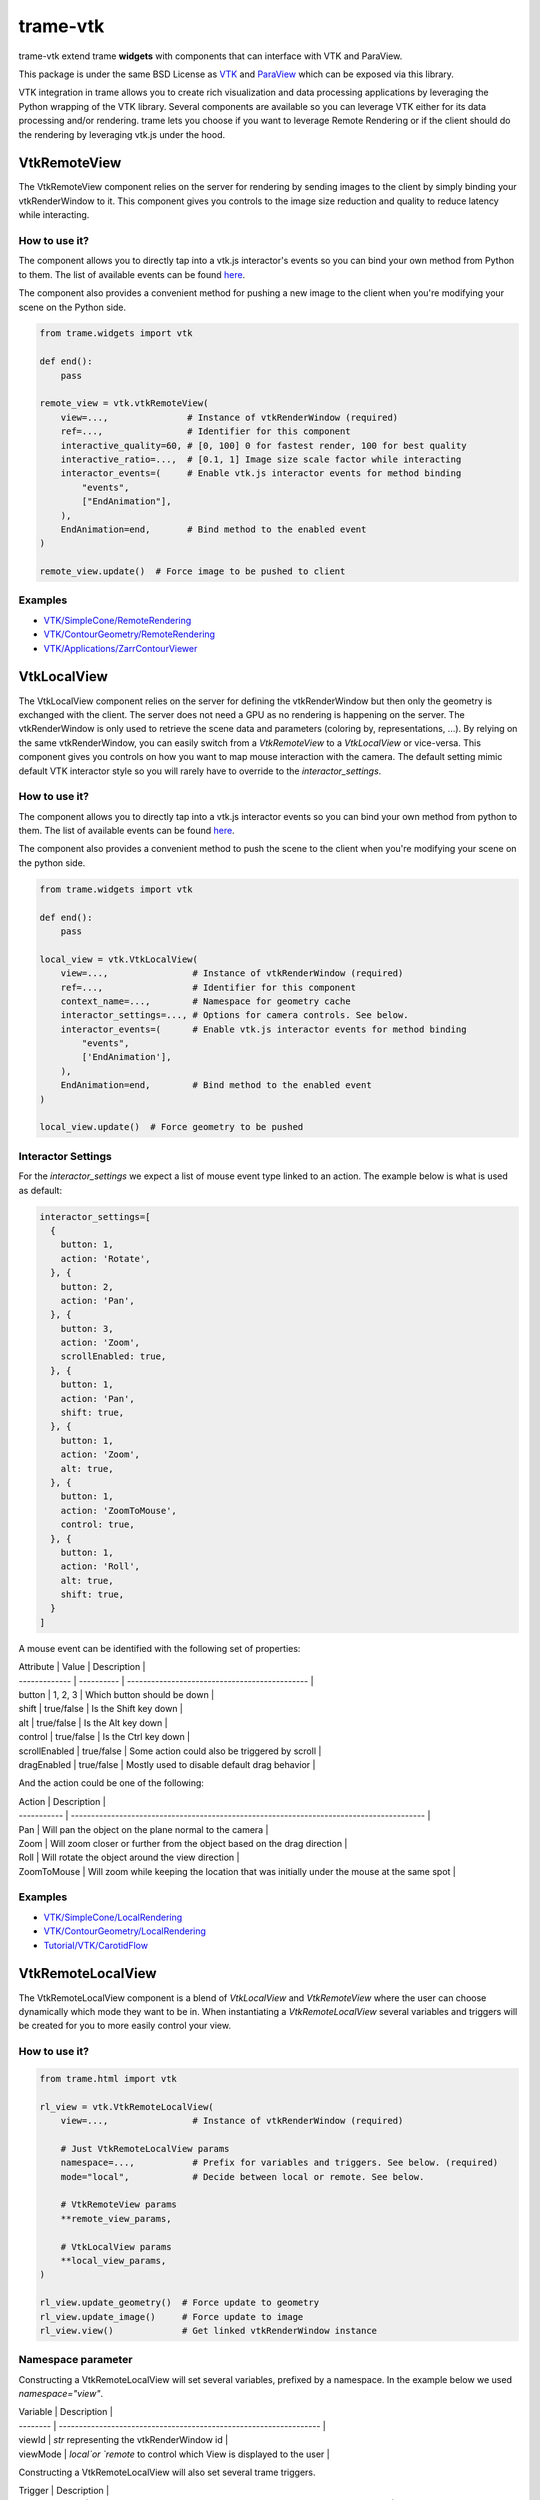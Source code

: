 trame-vtk
===========================================================================

trame-vtk extend trame **widgets** with components that can interface with VTK and ParaView.

This package is under the same BSD License as `VTK <https://github.com/Kitware/VTK/blob/master/Copyright.txt>`_ and `ParaView <https://github.com/Kitware/ParaView/blob/master/Copyright.txt>`_ which can be exposed via this library.

VTK integration in trame allows you to create rich visualization and data processing applications by leveraging the Python wrapping of the VTK library.
Several components are available so you can leverage VTK either for its data processing and/or rendering.
trame lets you choose if you want to leverage Remote Rendering or if the client should do the rendering by leveraging vtk.js under the hood.



VtkRemoteView
-----------------------------------------------------------

The VtkRemoteView component relies on the server for rendering by sending images to the client by simply binding your vtkRenderWindow to it.
This component gives you controls to the image size reduction and quality to reduce latency while interacting.


How to use it?
```````````````````````````````````````````````````````````

The component allows you to directly tap into a vtk.js interactor's events so you can bind your own method from Python to them.
The list of available events can be found `here <https://github.com/Kitware/vtk-js/blob/b92ad5463150b88514fcb5020c1fa6c7fcfe2a4f/Sources/Rendering/Core/RenderWindowInteractor/index.js#L23-L60>`_.

The component also provides a convenient method for pushing a new image to the client when you're modifying your scene on the Python side.

.. code-block:: python

    from trame.widgets import vtk

    def end():
        pass

    remote_view = vtk.vtkRemoteView(
        view=...,               # Instance of vtkRenderWindow (required)
        ref=...,                # Identifier for this component
        interactive_quality=60, # [0, 100] 0 for fastest render, 100 for best quality
        interactive_ratio=...,  # [0.1, 1] Image size scale factor while interacting
        interactor_events=(     # Enable vtk.js interactor events for method binding
            "events",
            ["EndAnimation"],
        ),
        EndAnimation=end,       # Bind method to the enabled event
    )

    remote_view.update()  # Force image to be pushed to client


Examples
```````````````````````````````````````````````````````````

- `VTK/SimpleCone/RemoteRendering <https://github.com/Kitware/trame/blob/master/examples/VTK/SimpleCone/RemoteRendering.py>`_
- `VTK/ContourGeometry/RemoteRendering <https://github.com/Kitware/trame/blob/master/examples/VTK/ContourGeometry/RemoteRendering.py>`_
- `VTK/Applications/ZarrContourViewer <https://github.com/Kitware/trame/blob/master/examples/VTK/Applications/ZarrContourViewer/app.py>`_


VtkLocalView
-----------------------------------------------------------

The VtkLocalView component relies on the server for defining the vtkRenderWindow but then only the geometry is exchanged with the client.
The server does not need a GPU as no rendering is happening on the server.
The vtkRenderWindow is only used to retrieve the scene data and parameters (coloring by, representations, ...).
By relying on the same vtkRenderWindow, you can easily switch from a `VtkRemoteView` to a `VtkLocalView` or vice-versa.
This component gives you controls on how you want to map mouse interaction with the camera.
The default setting mimic default VTK interactor style so you will rarely have to override to the `interactor_settings`.

How to use it?
```````````````````````````````````````````````````````````

The component allows you to directly tap into a vtk.js interactor events so you can bind your own method from python to them.
The list of available events can be found `here <https://github.com/Kitware/vtk-js/blob/b92ad5463150b88514fcb5020c1fa6c7fcfe2a4f/Sources/Rendering/Core/RenderWindowInteractor/index.js#L23-L60>`_.

The component also provides a convenient method to push the scene to the client when you're modifying your scene on the python side.

.. code-block:: python

    from trame.widgets import vtk

    def end():
        pass

    local_view = vtk.VtkLocalView(
        view=...,                # Instance of vtkRenderWindow (required)
        ref=...,                 # Identifier for this component
        context_name=...,        # Namespace for geometry cache
        interactor_settings=..., # Options for camera controls. See below.
        interactor_events=(      # Enable vtk.js interactor events for method binding
            "events",
            ['EndAnimation'],
        ),
        EndAnimation=end,        # Bind method to the enabled event
    )

    local_view.update()  # Force geometry to be pushed



Interactor Settings
```````````````````````````````````````````````````````````

For the `interactor_settings` we expect a list of mouse event type linked to an action. The example below is what is used as default:

.. code-block:: javascript

    interactor_settings=[
      {
        button: 1,
        action: 'Rotate',
      }, {
        button: 2,
        action: 'Pan',
      }, {
        button: 3,
        action: 'Zoom',
        scrollEnabled: true,
      }, {
        button: 1,
        action: 'Pan',
        shift: true,
      }, {
        button: 1,
        action: 'Zoom',
        alt: true,
      }, {
        button: 1,
        action: 'ZoomToMouse',
        control: true,
      }, {
        button: 1,
        action: 'Roll',
        alt: true,
        shift: true,
      }
    ]

A mouse event can be identified with the following set of properties:

| Attribute     | Value      | Description                                   |
| ------------- | ---------- | --------------------------------------------- |
| button        | 1, 2, 3    | Which button should be down                   |
| shift         | true/false | Is the Shift key down                         |
| alt           | true/false | Is the Alt key down                           |
| control       | true/false | Is the Ctrl key down                          |
| scrollEnabled | true/false | Some action could also be triggered by scroll |
| dragEnabled   | true/false | Mostly used to disable default drag behavior  |


And the action could be one of the following:

| Action      |  Description                                                                             |
| ----------- | ---------------------------------------------------------------------------------------- |
| Pan         | Will pan the object on the plane normal to the camera                                    |
| Zoom        | Will zoom closer or further from the object based on the drag direction                  |
| Roll        | Will rotate the object around the view direction                                         |
| ZoomToMouse | Will zoom while keeping the location that was initially under the mouse at the same spot |

Examples
```````````````````````````````````````````````````````````

- `VTK/SimpleCone/LocalRendering <https://github.com/Kitware/trame/blob/master/examples/VTK/SimpleCone/LocalRendering.py>`_
- `VTK/ContourGeometry/LocalRendering <https://github.com/Kitware/trame/blob/master/examples/VTK/ContourGeometry/LocalRendering.py>`_
- `Tutorial/VTK/CarotidFlow <https://github.com/Kitware/trame/blob/master/examples/Tutorial/VTK/CarotidFlow.py>`_


VtkRemoteLocalView
-----------------------------------------------------------

The VtkRemoteLocalView component is a blend of `VtkLocalView` and `VtkRemoteView` where the user can choose dynamically which mode they want to be in.
When instantiating a `VtkRemoteLocalView` several variables and triggers will be created for you to more easily control your view.

How to use it?
```````````````````````````````````````````````````````````

.. code-block:: python

    from trame.html import vtk

    rl_view = vtk.VtkRemoteLocalView(
        view=...,                # Instance of vtkRenderWindow (required)

        # Just VtkRemoteLocalView params
        namespace=...,           # Prefix for variables and triggers. See below. (required)
        mode="local",            # Decide between local or remote. See below.

        # VtkRemoteView params
        **remote_view_params,

        # VtkLocalView params
        **local_view_params,
    )

    rl_view.update_geometry()  # Force update to geometry
    rl_view.update_image()     # Force update to image
    rl_view.view()             # Get linked vtkRenderWindow instance


Namespace parameter
```````````````````````````````````````````````````````````

Constructing a VtkRemoteLocalView will set several variables, prefixed by a namespace. In the example below we used `namespace="view"`.

| Variable | Description                                                       |
| -------- | ----------------------------------------------------------------- |
| viewId   | `str` representing the vtkRenderWindow id                         |
| viewMode | `local`or `remote` to control which View is displayed to the user |


Constructing a VtkRemoteLocalView will also set several trame triggers.

| Trigger          | Description                                                                |
| ---------------- | -------------------------------------------------------------------------- |
| viewCamera       | When call with no arguments, the server will push its camera to the client |
| viewAnimateStart | Start the animation loop for constantly rendering                          |
| viewAnimateStop  | Stop the animation loop                                                    |

The `namespace` will also be used as `ref=` unless provided by the user.

Mode parameter
```````````````````````````````````````````````````````````

The mode is driven by the variable `{namespace}Mode` but can be provided when instantiated so the default can be overriden and a JavaScript expression can be used instead of the default variable. This attribute behaves the same way as any trame one except, we won't register the left side as a state entry since we already have one under `{namespace}Mode`. This means we will evaluate the left side of the expression assuming a tuple is provided and the right side of the tuple is used to set its inital value.

Examples
```````````````````````````````````````````````````````````

- `API <https://trame.readthedocs.io/en/latest/trame.html.vtk.html>`_
- `VTK/ContourGeometry/DynamicLocalRemoteRendering <https://github.com/Kitware/trame/blob/f6594a02ed7e1ecc24058ffac527e010e8181e22/examples/VTK/ContourGeometry/DynamicLocalRemoteRendering.py>`_

Development
-----------------------------------------------------------

To update the client code, run the following command line while updating the targeted version

.. code-block:: console

    curl https://unpkg.com/vue-vtk-js@2.0.6 -Lo ./trame_vtk/modules/common/serve/trame-vtk.js
